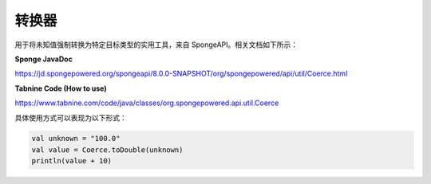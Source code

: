 =======
转换器
=======

用于将未知值强制转换为特定目标类型的实用工具，来自 SpongeAPI。相关文档如下所示：

**Sponge JavaDoc**

https://jd.spongepowered.org/spongeapi/8.0.0-SNAPSHOT/org/spongepowered/api/util/Coerce.html

**Tabnine Code (How to use)**

https://www.tabnine.com/code/java/classes/org.spongepowered.api.util.Coerce

具体使用方式可以表现为以下形式：

.. code-block:: kotlin

    val unknown = "100.0"
    val value = Coerce.toDouble(unknown)
    println(value + 10)